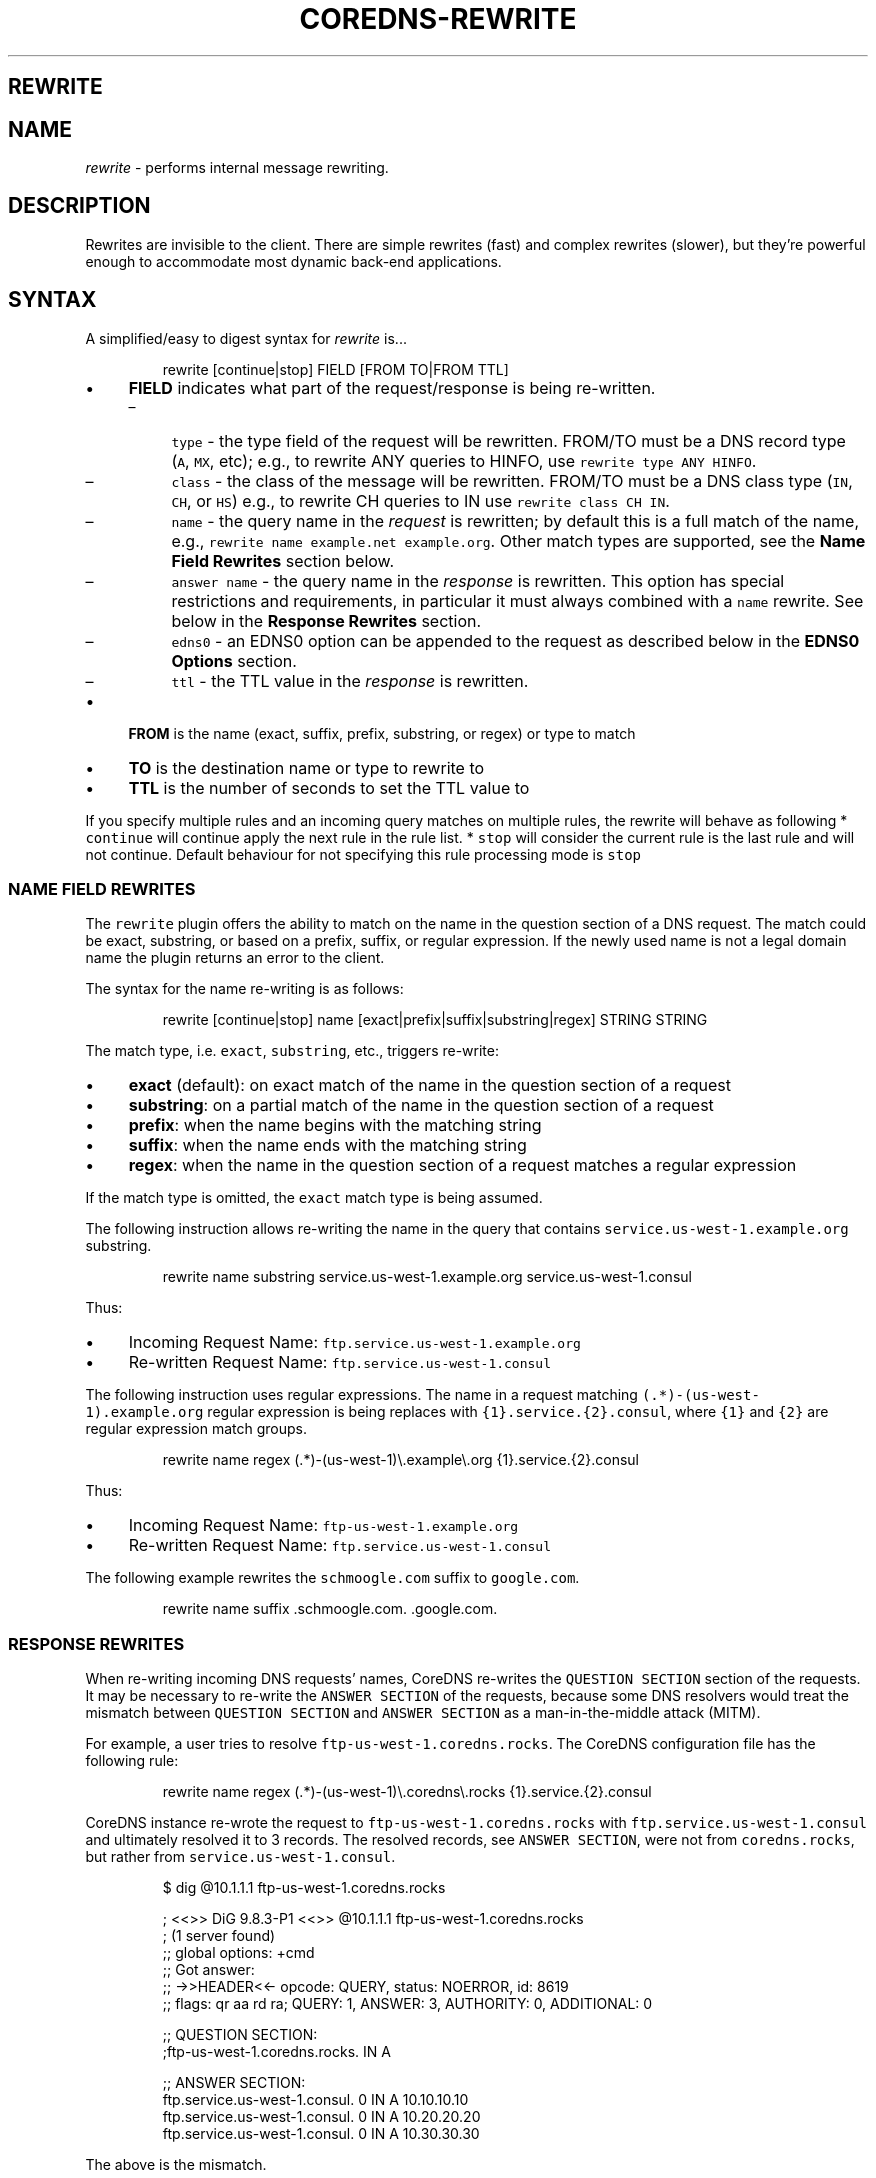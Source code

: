 .\" Generated by Mmark Markdown Processer - mmark.nl
.TH "COREDNS-REWRITE" "7" "April 2019" "CoreDNS" "CoreDNS Plugins"

.SH REWRITE
.SH NAME
.PP
\fIrewrite\fP - performs internal message rewriting.

.SH DESCRIPTION
.PP
Rewrites are invisible to the client. There are simple rewrites (fast) and complex rewrites
(slower), but they're powerful enough to accommodate most dynamic back-end applications.

.SH SYNTAX
.PP
A simplified/easy to digest syntax for \fIrewrite\fP is...

.PP
.RS

.nf
rewrite [continue|stop] FIELD [FROM TO|FROM TTL]

.fi
.RE

.IP \(bu 4
\fBFIELD\fP indicates what part of the request/response is being re-written.

.RS
.IP \(en 4
\fB\fCtype\fR - the type field of the request will be rewritten. FROM/TO must be a DNS record type (\fB\fCA\fR, \fB\fCMX\fR, etc);
e.g., to rewrite ANY queries to HINFO, use \fB\fCrewrite type ANY HINFO\fR.
.IP \(en 4
\fB\fCclass\fR - the class of the message will be rewritten. FROM/TO must be a DNS class type (\fB\fCIN\fR, \fB\fCCH\fR, or \fB\fCHS\fR) e.g., to rewrite CH queries to IN use \fB\fCrewrite class CH IN\fR.
.IP \(en 4
\fB\fCname\fR - the query name in the \fIrequest\fP is rewritten; by default this is a full match of the
name, e.g., \fB\fCrewrite name example.net example.org\fR. Other match types are supported, see the \fBName Field Rewrites\fP section below.
.IP \(en 4
\fB\fCanswer name\fR - the query name in the \fIresponse\fP is rewritten.  This option has special restrictions and requirements, in particular it must always combined with a \fB\fCname\fR rewrite.  See below in the \fBResponse Rewrites\fP section.
.IP \(en 4
\fB\fCedns0\fR - an EDNS0 option can be appended to the request as described below in the \fBEDNS0 Options\fP section.
.IP \(en 4
\fB\fCttl\fR - the TTL value in the \fIresponse\fP is rewritten.

.RE
.IP \(bu 4
\fBFROM\fP is the name (exact, suffix, prefix, substring, or regex) or type to match
.IP \(bu 4
\fBTO\fP is the destination name or type to rewrite to
.IP \(bu 4
\fBTTL\fP is the number of seconds to set the TTL value to


.PP
If you specify multiple rules and an incoming query matches on multiple rules, the rewrite
will behave as following
* \fB\fCcontinue\fR will continue apply the next rule in the rule list.
* \fB\fCstop\fR will consider the current rule is the last rule and will not continue.  Default behaviour
for not specifying this rule processing mode is \fB\fCstop\fR

.SS NAME FIELD REWRITES
.PP
The \fB\fCrewrite\fR plugin offers the ability to match on the name in the question section of
a DNS request. The match could be exact, substring, or based on a prefix, suffix, or regular
expression. If the newly used name is not a legal domain name the plugin returns an error to the
client.

.PP
The syntax for the name re-writing is as follows:

.PP
.RS

.nf
rewrite [continue|stop] name [exact|prefix|suffix|substring|regex] STRING STRING

.fi
.RE

.PP
The match type, i.e. \fB\fCexact\fR, \fB\fCsubstring\fR, etc., triggers re-write:

.IP \(bu 4
\fBexact\fP (default): on exact match of the name in the question section of a request
.IP \(bu 4
\fBsubstring\fP: on a partial match of the name in the question section of a request
.IP \(bu 4
\fBprefix\fP: when the name begins with the matching string
.IP \(bu 4
\fBsuffix\fP: when the name ends with the matching string
.IP \(bu 4
\fBregex\fP: when the name in the question section of a request matches a regular expression


.PP
If the match type is omitted, the \fB\fCexact\fR match type is being assumed.

.PP
The following instruction allows re-writing the name in the query that
contains \fB\fCservice.us-west-1.example.org\fR substring.

.PP
.RS

.nf
rewrite name substring service.us\-west\-1.example.org service.us\-west\-1.consul

.fi
.RE

.PP
Thus:

.IP \(bu 4
Incoming Request Name: \fB\fCftp.service.us-west-1.example.org\fR
.IP \(bu 4
Re-written Request Name: \fB\fCftp.service.us-west-1.consul\fR


.PP
The following instruction uses regular expressions. The name in a request
matching \fB\fC(.*)-(us-west-1)\.example\.org\fR regular expression is being replaces with
\fB\fC{1}.service.{2}.consul\fR, where \fB\fC{1}\fR and \fB\fC{2}\fR are regular expression match groups.

.PP
.RS

.nf
rewrite name regex (.*)\-(us\-west\-1)\\.example\\.org {1}.service.{2}.consul

.fi
.RE

.PP
Thus:

.IP \(bu 4
Incoming Request Name: \fB\fCftp-us-west-1.example.org\fR
.IP \(bu 4
Re-written Request Name: \fB\fCftp.service.us-west-1.consul\fR


.PP
The following example rewrites the \fB\fCschmoogle.com\fR suffix to \fB\fCgoogle.com\fR.

.PP
.RS

.nf
rewrite name suffix .schmoogle.com. .google.com.

.fi
.RE

.SS RESPONSE REWRITES
.PP
When re-writing incoming DNS requests' names, CoreDNS re-writes the \fB\fCQUESTION SECTION\fR
section of the requests. It may be necessary to re-write the \fB\fCANSWER SECTION\fR of the
requests, because some DNS resolvers would treat the mismatch between \fB\fCQUESTION SECTION\fR
and \fB\fCANSWER SECTION\fR as a man-in-the-middle attack (MITM).

.PP
For example, a user tries to resolve \fB\fCftp-us-west-1.coredns.rocks\fR. The
CoreDNS configuration file has the following rule:

.PP
.RS

.nf
rewrite name regex (.*)\-(us\-west\-1)\\.coredns\\.rocks {1}.service.{2}.consul

.fi
.RE

.PP
CoreDNS instance re-wrote the request to \fB\fCftp-us-west-1.coredns.rocks\fR with
\fB\fCftp.service.us-west-1.consul\fR and ultimately resolved it to 3 records.
The resolved records, see \fB\fCANSWER SECTION\fR, were not from \fB\fCcoredns.rocks\fR, but
rather from \fB\fCservice.us-west-1.consul\fR.

.PP
.RS

.nf
$ dig @10.1.1.1 ftp\-us\-west\-1.coredns.rocks

; <<>> DiG 9.8.3\-P1 <<>> @10.1.1.1 ftp\-us\-west\-1.coredns.rocks
; (1 server found)
;; global options: +cmd
;; Got answer:
;; \->>HEADER<<\- opcode: QUERY, status: NOERROR, id: 8619
;; flags: qr aa rd ra; QUERY: 1, ANSWER: 3, AUTHORITY: 0, ADDITIONAL: 0

;; QUESTION SECTION:
;ftp\-us\-west\-1.coredns.rocks. IN A

;; ANSWER SECTION:
ftp.service.us\-west\-1.consul. 0    IN A    10.10.10.10
ftp.service.us\-west\-1.consul. 0    IN A    10.20.20.20
ftp.service.us\-west\-1.consul. 0    IN A    10.30.30.30

.fi
.RE

.PP
The above is the mismatch.

.PP
The following configuration snippet allows for the re-writing of the
\fB\fCANSWER SECTION\fR, provided that the \fB\fCQUESTION SECTION\fR was re-written:

.PP
.RS

.nf
    rewrite stop {
        name regex (.*)\-(us\-west\-1)\\.coredns\\.rocks {1}.service.{2}.consul
        answer name (.*)\\.service\\.(us\-west\-1)\\.consul {1}\-{2}.coredns.rocks
    }

.fi
.RE

.PP
Now, the \fB\fCANSWER SECTION\fR matches the \fB\fCQUESTION SECTION\fR:

.PP
.RS

.nf
$ dig @10.1.1.1 ftp\-us\-west\-1.coredns.rocks

; <<>> DiG 9.8.3\-P1 <<>> @10.1.1.1 ftp\-us\-west\-1.coredns.rocks
; (1 server found)
;; global options: +cmd
;; Got answer:
;; \->>HEADER<<\- opcode: QUERY, status: NOERROR, id: 8619
;; flags: qr aa rd ra; QUERY: 1, ANSWER: 3, AUTHORITY: 0, ADDITIONAL: 0

;; QUESTION SECTION:
;ftp\-us\-west\-1.coredns.rocks. IN A

;; ANSWER SECTION:
ftp\-us\-west\-1.coredns.rocks. 0    IN A    10.10.10.10
ftp\-us\-west\-1.coredns.rocks. 0    IN A    10.20.20.20
ftp\-us\-west\-1.coredns.rocks. 0    IN A    10.30.30.30

.fi
.RE

.PP
The syntax for the rewrite of DNS request and response is as follows:

.PP
.RS

.nf
rewrite [continue|stop] {
    name regex STRING STRING
    answer name STRING STRING
}

.fi
.RE

.PP
Note that the above syntax is strict.  For response rewrites only \fB\fCname\fR
rules are allowed to match the question section, and only by match type
\fB\fCregex\fR. The answer rewrite must be after the name, as ordered in the
syntax example. There must only be two lines (a \fB\fCname\fR followed by an
\fB\fCanswer\fR) in the brackets, additional rules are not supported.

.PP
An alternate syntax for the rewrite of DNS request and response is as
follows:

.PP
.RS

.nf
rewrite [continue|stop] name regex STRING STRING answer name STRING STRING

.fi
.RE

.PP
When using \fB\fCexact\fR name rewrite rules, answer gets re-written automatically,
and there is no need defining \fB\fCanswer name\fR instruction. The below rule
rewrites the name in a request from \fB\fCRED\fR to \fB\fCBLUE\fR, and subsequently
rewrites the name in a corresponding response from \fB\fCBLUE\fR to \fB\fCRED\fR. The
client in the request would see only \fB\fCRED\fR and no \fB\fCBLUE\fR.

.PP
.RS

.nf
rewrite [continue|stop] name exact RED BLUE

.fi
.RE

.SS TTL FIELD REWRITES
.PP
At times, the need for rewriting TTL value could arise. For example, a DNS server
may prevent caching by setting TTL as low as zero (\fB\fC0\fR). An administrator
may want to increase the TTL to prevent caching, e.g. to 15 seconds.

.PP
In the below example, the TTL in the answers for \fB\fCcoredns.rocks\fR domain are
being set to \fB\fC15\fR:

.PP
.RS

.nf
    rewrite continue {
        ttl regex (.*)\\.coredns\\.rocks 15
    }

.fi
.RE

.PP
By the same token, an administrator may use this feature to force caching by
setting TTL value really low.

.PP
The syntax for the TTL rewrite rule is as follows. The meaning of
\fB\fCexact|prefix|suffix|substring|regex\fR is the same as with the name rewrite rules.

.PP
.RS

.nf
rewrite [continue|stop] ttl [exact|prefix|suffix|substring|regex] STRING SECONDS

.fi
.RE

.SH EDNS0 OPTIONS
.PP
Using FIELD edns0, you can set, append, or replace specific EDNS0 options on the request.

.IP \(bu 4
\fB\fCreplace\fR will modify any "matching" option with the specified option. The criteria for "matching" varies based on EDNS0 type.
.IP \(bu 4
\fB\fCappend\fR will add the option only if no matching option exists
.IP \(bu 4
\fB\fCset\fR will modify a matching option or add one if none is found


.PP
Currently supported are \fB\fCEDNS0_LOCAL\fR, \fB\fCEDNS0_NSID\fR and \fB\fCEDNS0_SUBNET\fR.

.SS EDNS0_LOCAL
.PP
This has two fields, code and data. A match is defined as having the same code. Data may be a string or a variable.

.IP \(bu 4
A string data can be treated as hex if it starts with \fB\fC0x\fR. Example:


.PP
.RS

.nf
\&. {
    rewrite edns0 local set 0xffee 0x61626364
    whoami
}

.fi
.RE

.PP
rewrites the first local option with code 0xffee, setting the data to "abcd". Equivalent:

.PP
.RS

.nf
\&. {
    rewrite edns0 local set 0xffee abcd
}

.fi
.RE

.IP \(bu 4
A variable data is specified with a pair of curly brackets \fB\fC{}\fR. Following are the supported variables:
{qname}, {qtype}, {client\fIip}, {client\fPport}, {protocol}, {server\fIip}, {server\fPport}.
.IP \(bu 4
If the metadata plugin is enabled, then labels are supported as variables if they are presented within curly brackets.
the variable data will be filled with the value associated with that label. If that label is not provided,
the variable will be silently substitute by an empty string.


.PP
Examples:

.PP
.RS

.nf
rewrite edns0 local set 0xffee {client\_ip}

.fi
.RE

.PP
The following example uses metadata and an imaginary "some-plugin" that would provide "some-label" as metadata information.

.PP
.RS

.nf
metadata
some\-plugin
rewrite edns0 local set 0xffee {some\-plugin/some\-label}

.fi
.RE

.SS EDNS0_NSID
.PP
This has no fields; it will add an NSID option with an empty string for the NSID. If the option already exists
and the action is \fB\fCreplace\fR or \fB\fCset\fR, then the NSID in the option will be set to the empty string.

.SS EDNS0_SUBNET
.PP
This has two fields,  IPv4 bitmask length and IPv6 bitmask length. The bitmask
length is used to extract the client subnet from the source IP address in the query.

.PP
Example:

.PP
.RS

.nf
rewrite edns0 subnet set 24 56

.fi
.RE

.IP \(bu 4
If the query has source IP as IPv4, the first 24 bits in the IP will be the network subnet.
.IP \(bu 4
If the query has source IP as IPv6, the first 56 bits in the IP will be the network subnet.


.SH FULL SYNTAX
.PP
The full plugin usage syntax is harder to digest...

.PP
.RS

.nf
rewrite [continue|stop] {type|class|edns0|name [exact|prefix|suffix|substring|regex [FROM TO answer name]]} FROM TO

.fi
.RE

.PP
The syntax above doesn't cover the multi line block option for specifying a name request+response rewrite rule described in the \fBResponse Rewrite\fP section.


